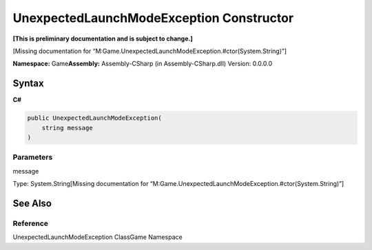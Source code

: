 UnexpectedLaunchModeException Constructor
=========================================

**[This is preliminary documentation and is subject to change.]**

[Missing documentation for
“M:Game.UnexpectedLaunchModeException.#ctor(System.String)”]

**Namespace:** Game\ **Assembly:** Assembly-CSharp (in
Assembly-CSharp.dll) Version: 0.0.0.0

Syntax
------

**C#**\ 

.. code:: c#

   public UnexpectedLaunchModeException(
       string message
   )

Parameters
~~~~~~~~~~

 

.. raw:: html

   <dl>

.. raw:: html

   <dt>

message

.. raw:: html

   </dt>

.. raw:: html

   <dd>

Type: System.String[Missing documentation for
“M:Game.UnexpectedLaunchModeException.#ctor(System.String)”]

.. raw:: html

   </dd>

.. raw:: html

   </dl>

See Also
--------

Reference
~~~~~~~~~

UnexpectedLaunchModeException ClassGame Namespace
